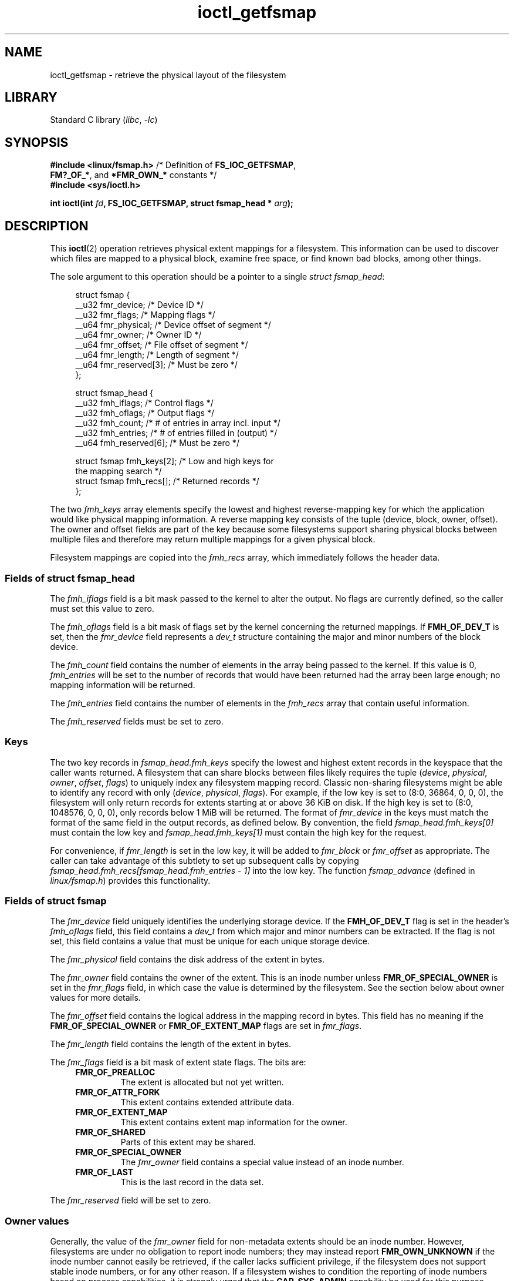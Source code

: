 .\" Copyright (c) 2017, Oracle.  All rights reserved.
.\"
.\" SPDX-License-Identifier: GPL-2.0-or-later
.TH ioctl_getfsmap 2 2022-10-30 "Linux man-pages 6.03"
.SH NAME
ioctl_getfsmap \- retrieve the physical layout of the filesystem
.SH LIBRARY
Standard C library
.RI ( libc ", " \-lc )
.SH SYNOPSIS
.nf
.BR "#include <linux/fsmap.h>  " "/* Definition of " FS_IOC_GETFSMAP ,
.BR "                             FM?_OF_*" ", and " *FMR_OWN_* " constants */"
.B #include <sys/ioctl.h>
.PP
.BI "int ioctl(int " fd ", FS_IOC_GETFSMAP, struct fsmap_head * " arg );
.fi
.SH DESCRIPTION
This
.BR ioctl (2)
operation retrieves physical extent mappings for a filesystem.
This information can be used to discover which files are mapped to a physical
block, examine free space, or find known bad blocks, among other things.
.PP
The sole argument to this operation should be a pointer to a single
.IR "struct fsmap_head" ":"
.PP
.in +4n
.EX
struct fsmap {
    __u32 fmr_device;      /* Device ID */
    __u32 fmr_flags;       /* Mapping flags */
    __u64 fmr_physical;    /* Device offset of segment */
    __u64 fmr_owner;       /* Owner ID */
    __u64 fmr_offset;      /* File offset of segment */
    __u64 fmr_length;      /* Length of segment */
    __u64 fmr_reserved[3]; /* Must be zero */
};

struct fsmap_head {
    __u32 fmh_iflags;       /* Control flags */
    __u32 fmh_oflags;       /* Output flags */
    __u32 fmh_count;        /* # of entries in array incl. input */
    __u32 fmh_entries;      /* # of entries filled in (output) */
    __u64 fmh_reserved[6];  /* Must be zero */

    struct fsmap fmh_keys[2];  /* Low and high keys for
                                  the mapping search */
    struct fsmap fmh_recs[];   /* Returned records */
};
.EE
.in
.PP
The two
.I fmh_keys
array elements specify the lowest and highest reverse-mapping
key for which the application would like physical mapping
information.
A reverse mapping key consists of the tuple (device, block, owner, offset).
The owner and offset fields are part of the key because some filesystems
support sharing physical blocks between multiple files and
therefore may return multiple mappings for a given physical block.
.PP
Filesystem mappings are copied into the
.I fmh_recs
array, which immediately follows the header data.
.\"
.SS Fields of struct fsmap_head
The
.I fmh_iflags
field is a bit mask passed to the kernel to alter the output.
No flags are currently defined, so the caller must set this value to zero.
.PP
The
.I fmh_oflags
field is a bit mask of flags set by the kernel concerning the returned mappings.
If
.B FMH_OF_DEV_T
is set, then the
.I fmr_device
field represents a
.I dev_t
structure containing the major and minor numbers of the block device.
.PP
The
.I fmh_count
field contains the number of elements in the array being passed to the
kernel.
If this value is 0,
.I fmh_entries
will be set to the number of records that would have been returned had
the array been large enough;
no mapping information will be returned.
.PP
The
.I fmh_entries
field contains the number of elements in the
.I fmh_recs
array that contain useful information.
.PP
The
.I fmh_reserved
fields must be set to zero.
.\"
.SS Keys
The two key records in
.I fsmap_head.fmh_keys
specify the lowest and highest extent records in the keyspace that the caller
wants returned.
A filesystem that can share blocks between files likely requires the tuple
.RI "(" "device" ", " "physical" ", " "owner" ", " "offset" ", " "flags" ")"
to uniquely index any filesystem mapping record.
Classic non-sharing filesystems might be able to identify any record with only
.RI "(" "device" ", " "physical" ", " "flags" ")."
For example, if the low key is set to (8:0, 36864, 0, 0, 0), the filesystem will
only return records for extents starting at or above 36\ KiB on disk.
If the high key is set to (8:0, 1048576, 0, 0, 0),
only records below 1\ MiB will be returned.
The format of
.I fmr_device
in the keys must match the format of the same field in the output records,
as defined below.
By convention, the field
.I fsmap_head.fmh_keys[0]
must contain the low key and
.I fsmap_head.fmh_keys[1]
must contain the high key for the request.
.PP
For convenience, if
.I fmr_length
is set in the low key, it will be added to
.IR fmr_block " or " fmr_offset
as appropriate.
The caller can take advantage of this subtlety to set up subsequent calls
by copying
.I fsmap_head.fmh_recs[fsmap_head.fmh_entries \- 1]
into the low key.
The function
.I fsmap_advance
(defined in
.IR linux/fsmap.h )
provides this functionality.
.\"
.SS Fields of struct fsmap
The
.I fmr_device
field uniquely identifies the underlying storage device.
If the
.B FMH_OF_DEV_T
flag is set in the header's
.I fmh_oflags
field, this field contains a
.I dev_t
from which major and minor numbers can be extracted.
If the flag is not set, this field contains a value that must be unique
for each unique storage device.
.PP
The
.I fmr_physical
field contains the disk address of the extent in bytes.
.PP
The
.I fmr_owner
field contains the owner of the extent.
This is an inode number unless
.B FMR_OF_SPECIAL_OWNER
is set in the
.I fmr_flags
field, in which case the value is determined by the filesystem.
See the section below about owner values for more details.
.PP
The
.I fmr_offset
field contains the logical address in the mapping record in bytes.
This field has no meaning if the
.BR FMR_OF_SPECIAL_OWNER " or " FMR_OF_EXTENT_MAP
flags are set in
.IR fmr_flags "."
.PP
The
.I fmr_length
field contains the length of the extent in bytes.
.PP
The
.I fmr_flags
field is a bit mask of extent state flags.
The bits are:
.RS 0.4i
.TP
.B FMR_OF_PREALLOC
The extent is allocated but not yet written.
.TP
.B FMR_OF_ATTR_FORK
This extent contains extended attribute data.
.TP
.B FMR_OF_EXTENT_MAP
This extent contains extent map information for the owner.
.TP
.B FMR_OF_SHARED
Parts of this extent may be shared.
.TP
.B FMR_OF_SPECIAL_OWNER
The
.I fmr_owner
field contains a special value instead of an inode number.
.TP
.B FMR_OF_LAST
This is the last record in the data set.
.RE
.PP
The
.I fmr_reserved
field will be set to zero.
.\"
.SS Owner values
Generally, the value of the
.I fmr_owner
field for non-metadata extents should be an inode number.
However, filesystems are under no obligation to report inode numbers;
they may instead report
.B FMR_OWN_UNKNOWN
if the inode number cannot easily be retrieved, if the caller lacks
sufficient privilege, if the filesystem does not support stable
inode numbers, or for any other reason.
If a filesystem wishes to condition the reporting of inode numbers based
on process capabilities, it is strongly urged that the
.B CAP_SYS_ADMIN
capability be used for this purpose.
.TP
The following special owner values are generic to all filesystems:
.RS 0.4i
.TP
.B FMR_OWN_FREE
Free space.
.TP
.B FMR_OWN_UNKNOWN
This extent is in use but its owner is not known or not easily retrieved.
.TP
.B FMR_OWN_METADATA
This extent is filesystem metadata.
.RE
.PP
XFS can return the following special owner values:
.RS 0.4i
.TP
.B XFS_FMR_OWN_FREE
Free space.
.TP
.B XFS_FMR_OWN_UNKNOWN
This extent is in use but its owner is not known or not easily retrieved.
.TP
.B XFS_FMR_OWN_FS
Static filesystem metadata which exists at a fixed address.
These are the AG superblock, the AGF, the AGFL, and the AGI headers.
.TP
.B XFS_FMR_OWN_LOG
The filesystem journal.
.TP
.B XFS_FMR_OWN_AG
Allocation group metadata, such as the free space btrees and the
reverse mapping btrees.
.TP
.B XFS_FMR_OWN_INOBT
The inode and free inode btrees.
.TP
.B XFS_FMR_OWN_INODES
Inode records.
.TP
.B XFS_FMR_OWN_REFC
Reference count information.
.TP
.B XFS_FMR_OWN_COW
This extent is being used to stage a copy-on-write.
.TP
.B XFS_FMR_OWN_DEFECTIVE:
This extent has been marked defective either by the filesystem or the
underlying device.
.RE
.PP
ext4 can return the following special owner values:
.RS 0.4i
.TP
.B EXT4_FMR_OWN_FREE
Free space.
.TP
.B EXT4_FMR_OWN_UNKNOWN
This extent is in use but its owner is not known or not easily retrieved.
.TP
.B EXT4_FMR_OWN_FS
Static filesystem metadata which exists at a fixed address.
This is the superblock and the group descriptors.
.TP
.B EXT4_FMR_OWN_LOG
The filesystem journal.
.TP
.B EXT4_FMR_OWN_INODES
Inode records.
.TP
.B EXT4_FMR_OWN_BLKBM
Block bit map.
.TP
.B EXT4_FMR_OWN_INOBM
Inode bit map.
.RE
.SH RETURN VALUE
On error, \-1 is returned, and
.I errno
is set to indicate the error.
.SH ERRORS
The error placed in
.I errno
can be one of, but is not limited to, the following:
.TP
.B EBADF
.I fd
is not open for reading.
.TP
.B EBADMSG
The filesystem has detected a checksum error in the metadata.
.TP
.B EFAULT
The pointer passed in was not mapped to a valid memory address.
.TP
.B EINVAL
The array is not long enough, the keys do not point to a valid part of
the filesystem, the low key points to a higher point in the filesystem's
physical storage address space than the high key, or a nonzero value
was passed in one of the fields that must be zero.
.TP
.B ENOMEM
Insufficient memory to process the request.
.TP
.B EOPNOTSUPP
The filesystem does not support this command.
.TP
.B EUCLEAN
The filesystem metadata is corrupt and needs repair.
.SH VERSIONS
The
.B FS_IOC_GETFSMAP
operation first appeared in Linux 4.12.
.SH STANDARDS
This API is Linux-specific.
Not all filesystems support it.
.SH EXAMPLES
See
.I io/fsmap.c
in the
.I xfsprogs
distribution for a sample program.
.SH SEE ALSO
.BR ioctl (2)
